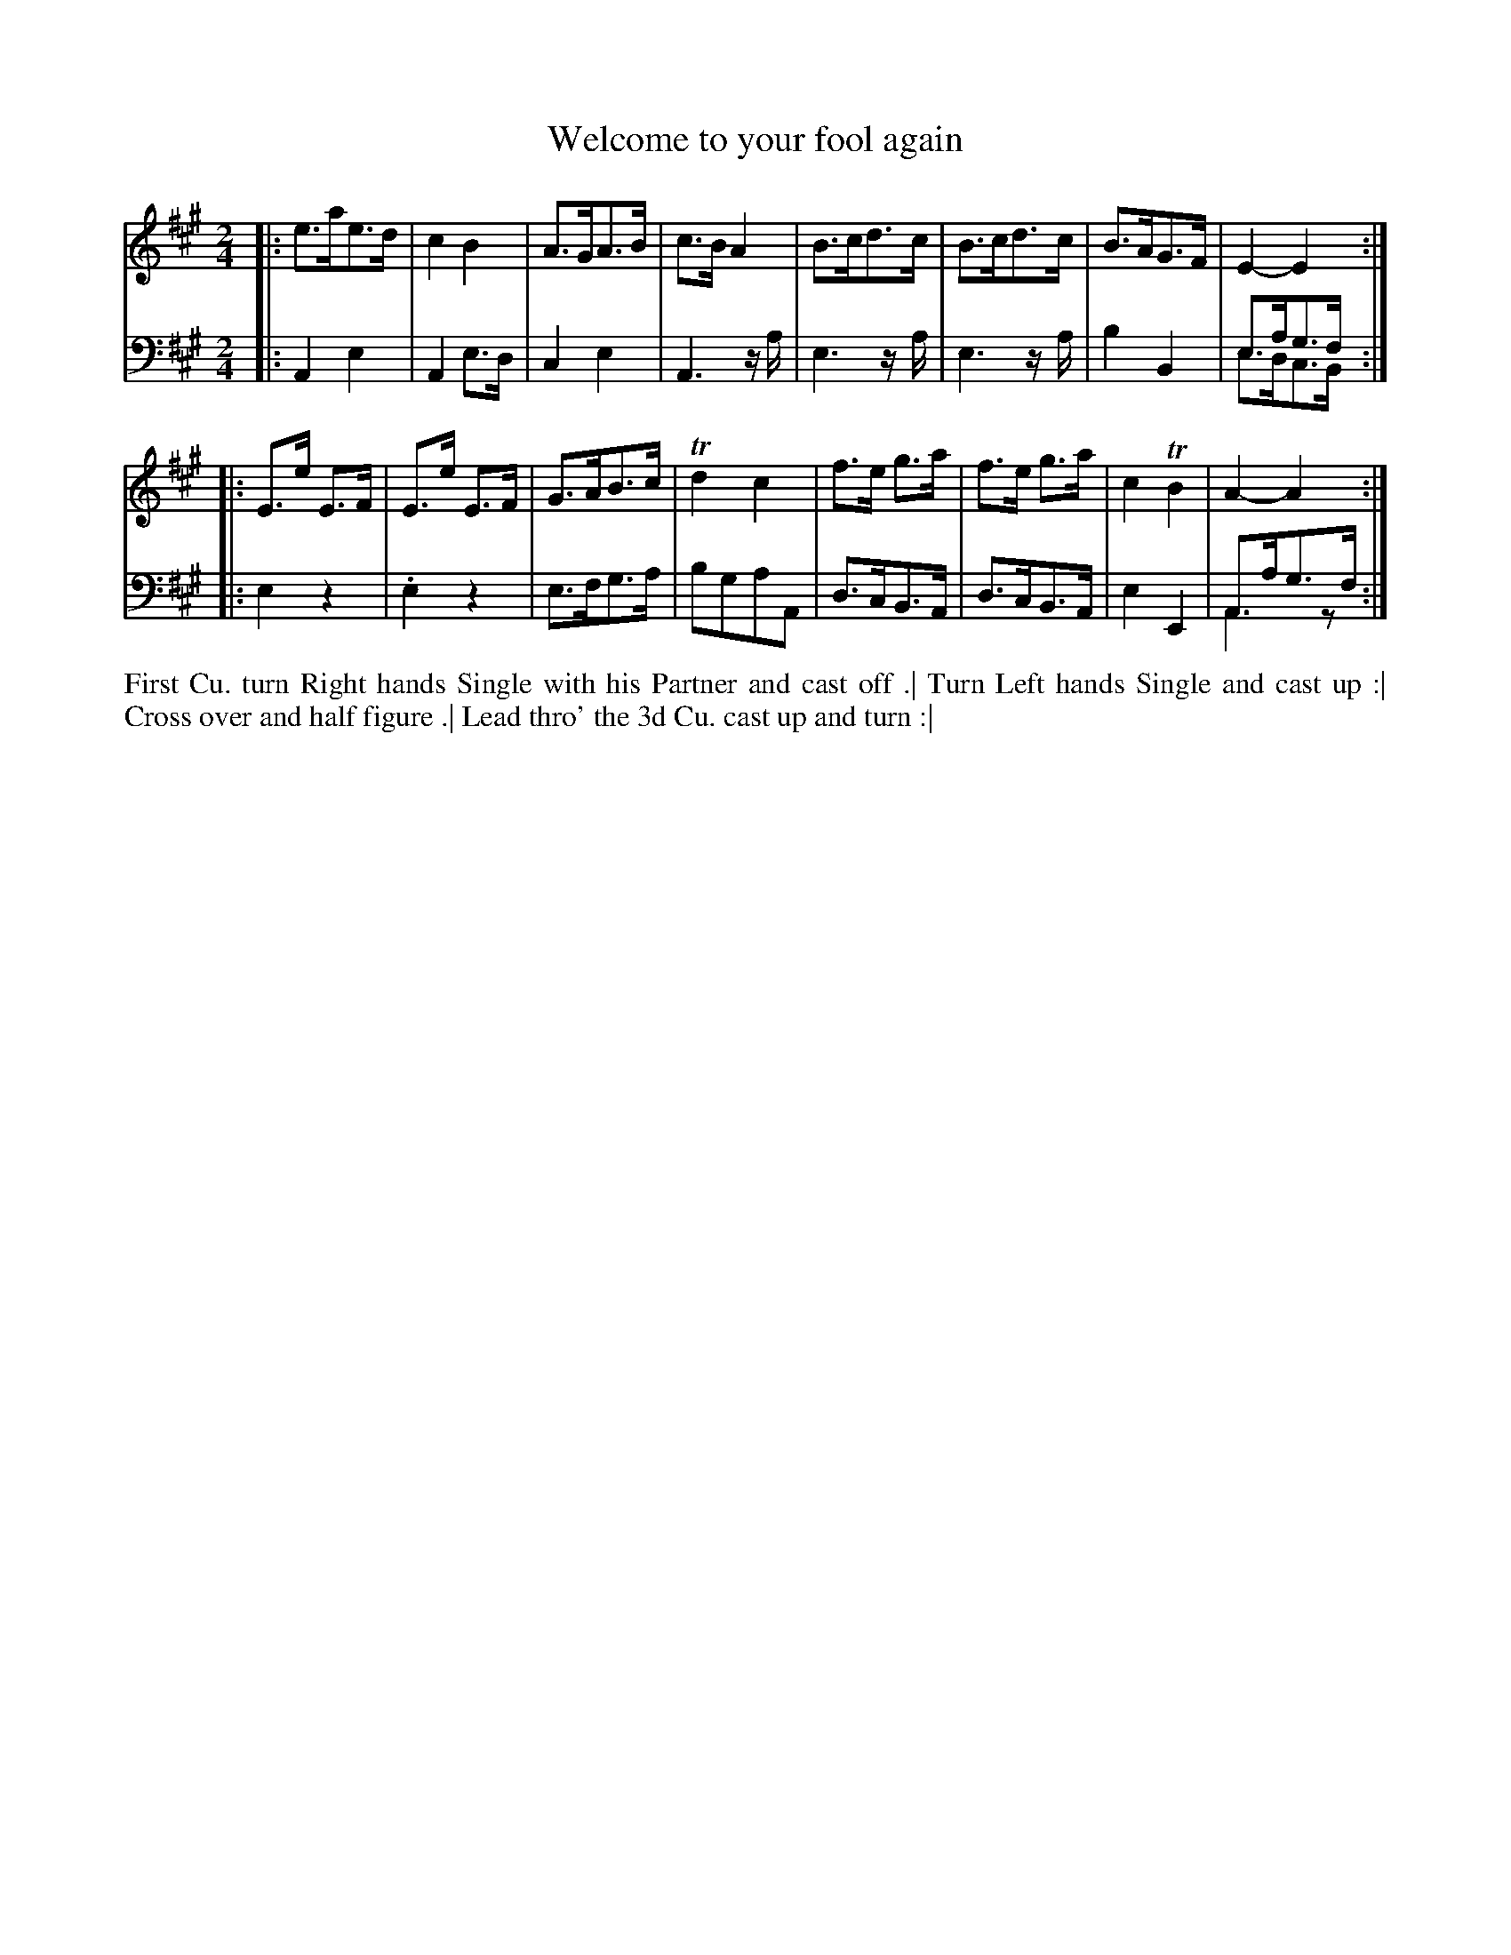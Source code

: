 X: 4341
T: Welcome to your fool again
N: Pub: J. Walsh, London, 1748
Z: 2012 John Chambers <jc:trillian.mit.edu>
M: 2/4
L: 1/8
K: A
%
V: 1
|: e>ae>d | c2B2 | A>GA>B | c>BA2 | B>cd>c | B>cd>c | B>AG>F | E2-E2 :|
|: E>e E>F | E>e E>F | G>AB>c | Td2 c2 | f>e g>a | f>e g>a | c2 TB2 | A2- A2 :|
%
V: 2 clef=bass middle=d
|: A2e2 | A2e>d | c2e2 | A3z/a/ | e3z/a/ | e3z/a/ | b2B2 | e>ag>f & e>dc>B :|
|: e2z2 | .e2z2 | e>fg>a | bgaA | d>cB>A | d>cB>A | e2E2 | A>ag>f & A3z :|
%%begintext align
First Cu. turn Right hands Single with his Partner and cast off .|
Turn Left hands Single and cast up :|
Cross over and half figure .|
Lead thro' the 3d Cu. cast up and turn :|
%%endtext
